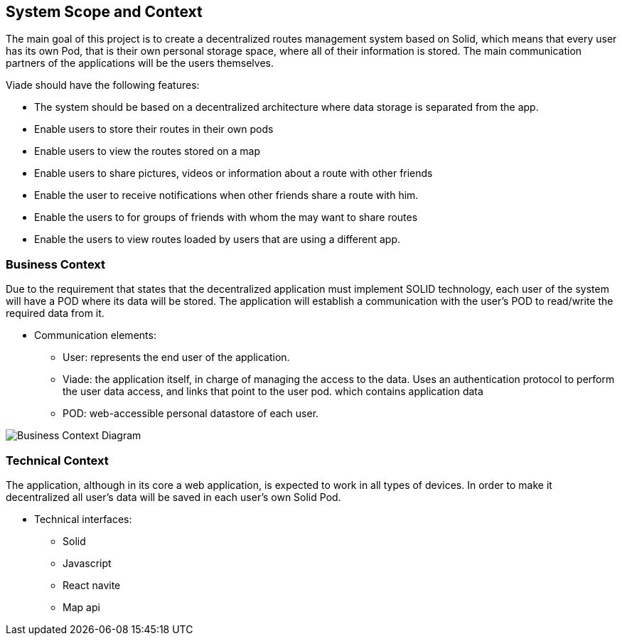 [[section-system-scope-and-context]]
== System Scope and Context

The main goal of this project is to create a decentralized routes management system based on Solid, which means that
every user has its own Pod, that is their own personal storage space, where all of their information is stored.
The main communication partners of the applications will be the users themselves.

Viade should have the following features:

* The system should be based on a decentralized architecture where data storage is separated from the app.
* Enable users to store their routes in their own pods
* Enable users to view the routes stored on a map
* Enable users to share pictures, videos or information about a route with other friends
* Enable the user to receive notifications when other friends share a route with him.
* Enable the users to for groups of friends with whom the may want to share routes
* Enable the users to view routes loaded by users that are using a different app.


=== Business Context

Due to the requirement that states that the decentralized application must implement SOLID technology, each user of the system will have a POD where its data will be stored. The application will establish a communication with the user's POD to read/write the required data from it. 

* Communication elements:

** User: represents the end user of the application.
** Viade: the application itself, in charge of managing the access to the data. Uses an authentication protocol to perform the user data access, and links that point to the user pod.
which contains application data
** POD: web-accessible personal datastore of each user.

image:BusinessContext.png["Business Context Diagram"]



=== Technical Context

The application, although in its core a web application, is expected to work in all types of devices. In order to make it decentralized all user's data will be saved in each user's own Solid Pod.

* Technical interfaces:
** Solid
** Javascript
** React navite
** Map api
